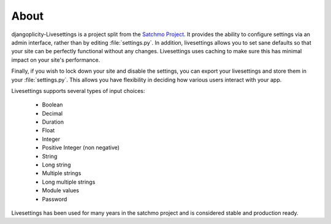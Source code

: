 About
=====

djangoplicity-Livesettings is a project split from the `Satchmo Project`_.  It provides the ability to configure settings via an admin interface, rather than by editing :file:`settings.py`. In addition, livesettings allows you to set sane defaults so that your site can be perfectly functional without any changes. Livesettings uses caching to make sure this has minimal impact on your site's performance.

Finally, if you wish to lock down your site and disable the settings, you can export your livesettings and store them in your :file:`settings.py`. This allows you have flexibility in deciding how various users interact with your app.

Livesettings supports several types of input choices:

    * Boolean
    * Decimal
    * Duration
    * Float
    * Integer
    * Positive Integer (non negative)
    * String
    * Long string
    * Multiple strings
    * Long multiple strings
    * Module values
    * Password

Livesettings has been used for many years in the satchmo project and is considered stable and production ready.

.. _`Satchmo Project`: http://www.satchmoproject.com
